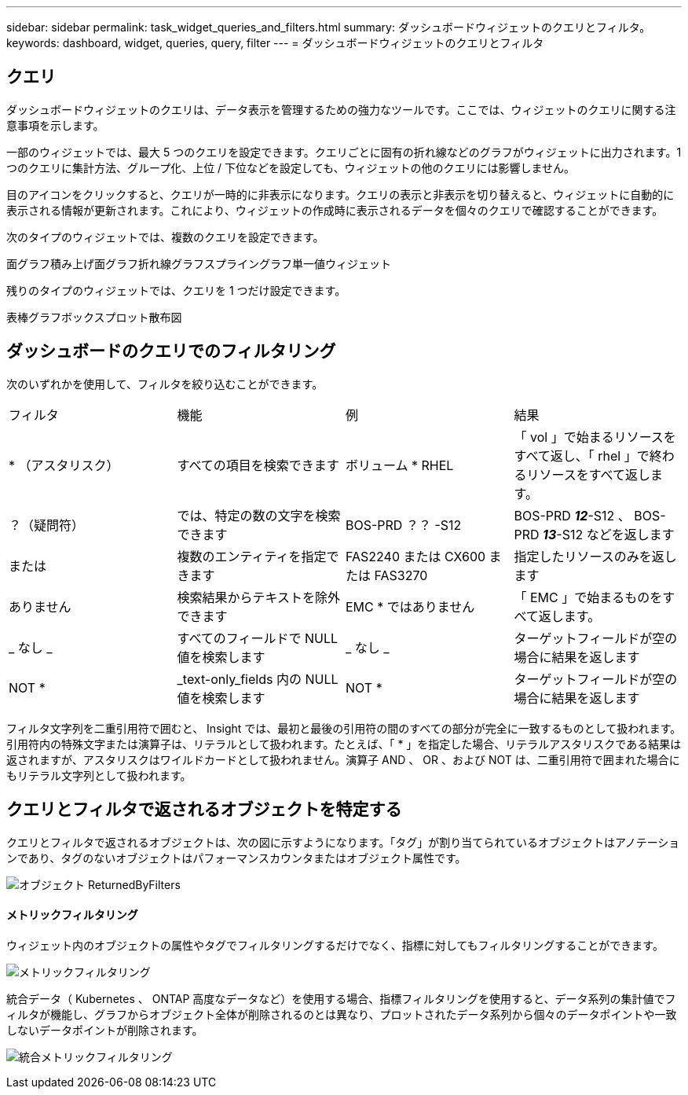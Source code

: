 ---
sidebar: sidebar 
permalink: task_widget_queries_and_filters.html 
summary: ダッシュボードウィジェットのクエリとフィルタ。 
keywords: dashboard, widget, queries, query, filter 
---
= ダッシュボードウィジェットのクエリとフィルタ




== クエリ

ダッシュボードウィジェットのクエリは、データ表示を管理するための強力なツールです。ここでは、ウィジェットのクエリに関する注意事項を示します。

一部のウィジェットでは、最大 5 つのクエリを設定できます。クエリごとに固有の折れ線などのグラフがウィジェットに出力されます。1 つのクエリに集計方法、グループ化、上位 / 下位などを設定しても、ウィジェットの他のクエリには影響しません。

目のアイコンをクリックすると、クエリが一時的に非表示になります。クエリの表示と非表示を切り替えると、ウィジェットに自動的に表示される情報が更新されます。これにより、ウィジェットの作成時に表示されるデータを個々のクエリで確認することができます。

次のタイプのウィジェットでは、複数のクエリを設定できます。

面グラフ積み上げ面グラフ折れ線グラフスプライングラフ単一値ウィジェット

残りのタイプのウィジェットでは、クエリを 1 つだけ設定できます。

表棒グラフボックスプロット散布図



== ダッシュボードのクエリでのフィルタリング

次のいずれかを使用して、フィルタを絞り込むことができます。

|===


| フィルタ | 機能 | 例 | 結果 


| * （アスタリスク） | すべての項目を検索できます | ボリューム * RHEL | 「 vol 」で始まるリソースをすべて返し、「 rhel 」で終わるリソースをすべて返します。 


| ？（疑問符） | では、特定の数の文字を検索できます | BOS-PRD ？？ -S12 | BOS-PRD **_12_**-S12 、 BOS-PRD **_13_**-S12 などを返します 


| または | 複数のエンティティを指定できます | FAS2240 または CX600 または FAS3270 | 指定したリソースのみを返します 


| ありません | 検索結果からテキストを除外できます | EMC * ではありません | 「 EMC 」で始まるものをすべて返します。 


| _ なし _ | すべてのフィールドで NULL 値を検索します | _ なし _ | ターゲットフィールドが空の場合に結果を返します 


| NOT * | _text-only_fields 内の NULL 値を検索します | NOT * | ターゲットフィールドが空の場合に結果を返します 
|===
フィルタ文字列を二重引用符で囲むと、 Insight では、最初と最後の引用符の間のすべての部分が完全に一致するものとして扱われます。引用符内の特殊文字または演算子は、リテラルとして扱われます。たとえば、「 * 」を指定した場合、リテラルアスタリスクである結果は返されますが、アスタリスクはワイルドカードとして扱われません。演算子 AND 、 OR 、および NOT は、二重引用符で囲まれた場合にもリテラル文字列として扱われます。



== クエリとフィルタで返されるオブジェクトを特定する

クエリとフィルタで返されるオブジェクトは、次の図に示すようになります。「タグ」が割り当てられているオブジェクトはアノテーションであり、タグのないオブジェクトはパフォーマンスカウンタまたはオブジェクト属性です。

image::ObjectsReturnedByFilters.png[オブジェクト ReturnedByFilters]



==== メトリックフィルタリング

ウィジェット内のオブジェクトの属性やタグでフィルタリングするだけでなく、指標に対してもフィルタリングすることができます。

image:MetricsFiltering.png["メトリックフィルタリング"]

統合データ（ Kubernetes 、 ONTAP 高度なデータなど）を使用する場合、指標フィルタリングを使用すると、データ系列の集計値でフィルタが機能し、グラフからオブジェクト全体が削除されるのとは異なり、プロットされたデータ系列から個々のデータポイントや一致しないデータポイントが削除されます。

image:IntegrationMetricFilterExample.png["統合メトリックフィルタリング"]
